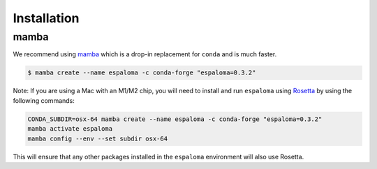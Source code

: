 Installation
============

mamba
-----

We recommend using `mamba <https://mamba.readthedocs.io/en/latest/mamba-installation.html#mamba-installation>`_ which is a drop-in replacement for ``conda`` and is much faster.

.. code-block:: bash

   $ mamba create --name espaloma -c conda-forge "espaloma=0.3.2"

Note: If you are using a Mac with an M1/M2 chip, you will need to install and run ``espaloma`` using `Rosetta <https://support.apple.com/en-us/HT211861>`_ by using the following commands:

.. code-block:: bash

   CONDA_SUBDIR=osx-64 mamba create --name espaloma -c conda-forge "espaloma=0.3.2"
   mamba activate espaloma
   mamba config --env --set subdir osx-64

This will ensure that any other packages installed in the ``espaloma`` environment will also use Rosetta.
